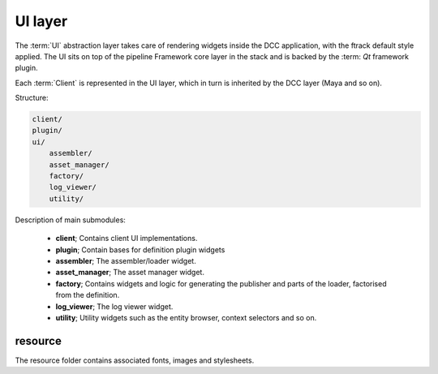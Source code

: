 ..
    :copyright: Copyright (c) 2022 ftrack

.. _introduction/framework/ui:

********
UI layer
********

The :term:`UI` abstraction layer takes care of rendering widgets inside the DCC
application, with the ftrack default style applied. The UI sits on top of the
pipeline Framework core layer in the stack and is backed by the :term: `Qt`
framework plugin.

Each :term:`Client` is represented in the UI layer, which in turn is inherited by
the DCC layer (Maya and so on).

Structure:

.. code-block:: bash

    client/
    plugin/
    ui/
        assembler/
        asset_manager/
        factory/
        log_viewer/
        utility/

Description of main submodules:

 * **client**; Contains client UI implementations.
 * **plugin**; Contain bases for definition plugin widgets
 * **assembler**; The assembler/loader widget.
 * **asset_manager**; The asset manager widget.
 * **factory**; Contains widgets and logic for generating the publisher and parts of the loader, factorised from the definition.
 * **log_viewer**; The log viewer widget.
 * **utility**; Utility widgets such as the entity browser, context selectors and so on.

resource
========

The resource folder contains associated fonts, images and stylesheets.







